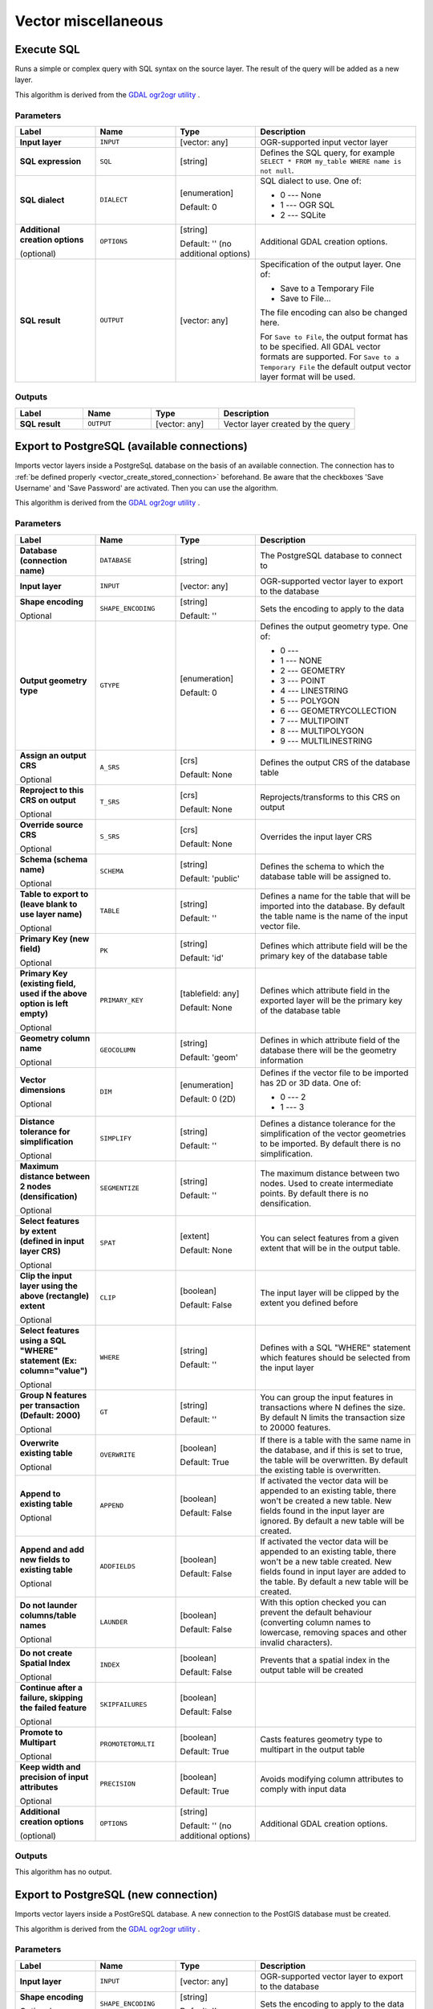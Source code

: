 Vector miscellaneous
====================

.. only:: html

   .. contents::
      :local:
      :depth: 1


.. _gdalexecutesql:

Execute SQL
-----------

Runs a simple or complex query with SQL syntax on the source layer.
The result of the query will be added as a new layer.

This algorithm is derived from the
`GDAL ogr2ogr utility <https://gdal.org/ogr2ogr.html>`_ .

Parameters
..........

.. list-table::
   :header-rows: 1
   :widths: 20 20 20 40
   :stub-columns: 0

   * - Label
     - Name
     - Type
     - Description
   * - **Input layer**
     - ``INPUT``
     - [vector: any]
     - OGR-supported input vector layer
   * - **SQL expression**
     - ``SQL``
     - [string]
     - Defines the SQL query, for example
       ``SELECT * FROM my_table WHERE name is not null``.
   * - **SQL dialect**
     - ``DIALECT``
     - [enumeration]

       Default: 0
     - SQL dialect to use.  One of:

       * 0 --- None
       * 1 --- OGR SQL
       * 2 --- SQLite
   * - **Additional creation options**

       (optional)
     - ``OPTIONS``
     - [string]

       Default: '' (no additional options)
     - Additional GDAL creation options.
   * - **SQL result**
     - ``OUTPUT``
     - [vector: any]
     - Specification of the output layer.
       One of:

       * Save to a Temporary File
       * Save to File...

       The file encoding can also be changed here.

       For ``Save to File``, the output format has to be specified.
       All GDAL vector formats are supported.
       For ``Save to a Temporary File`` the default output vector layer
       format will be used.

Outputs
.......

.. list-table::
   :header-rows: 1
   :widths: 20 20 20 40
   :stub-columns: 0

   * - Label
     - Name
     - Type
     - Description
   * - **SQL result**
     - ``OUTPUT``
     - [vector: any]
     - Vector layer created by the query


.. _importvectorintopostgisdatabaseavailableconnection:

Export to PostgreSQL (available connections)
--------------------------------------------
Imports vector layers inside a PostgreSqL database on the basis of
an available connection. The connection has to :ref:`be defined properly
<vector_create_stored_connection>` beforehand. Be aware that the checkboxes 'Save Username'
and 'Save Password' are activated. Then you can use the algorithm.

This algorithm is derived from the `GDAL ogr2ogr utility <https://gdal.org/ogr2ogr.html>`_ .

Parameters
..........

.. list-table::
   :header-rows: 1
   :widths: 20 20 20 40
   :stub-columns: 0

   * - Label
     - Name
     - Type
     - Description
   * - **Database (connection name)**
     - ``DATABASE``
     - [string]
     - The PostgreSQL database to connect to
   * - **Input layer**
     - ``INPUT``
     - [vector: any]
     - OGR-supported vector layer to export to the database
   * - **Shape encoding**

       Optional
     - ``SHAPE_ENCODING``
     - [string]

       Default: ''
     - Sets the encoding to apply to the data
   * - **Output geometry type**
     - ``GTYPE``
     - [enumeration]

       Default: 0
     - Defines the output geometry type. One of:

       * 0 ---
       * 1 --- NONE
       * 2 --- GEOMETRY
       * 3 --- POINT
       * 4 --- LINESTRING
       * 5 --- POLYGON
       * 6 --- GEOMETRYCOLLECTION
       * 7 --- MULTIPOINT
       * 8 --- MULTIPOLYGON
       * 9 --- MULTILINESTRING

   * - **Assign an output CRS**

       Optional
     - ``A_SRS``
     - [crs]

       Default: None
     - Defines the output CRS of the database table
   * - **Reproject to this CRS on output**

       Optional
     - ``T_SRS``
     - [crs]

       Default: None
     - Reprojects/transforms to this CRS on output
   * - **Override source CRS**

       Optional
     - ``S_SRS``
     - [crs]

       Default: None
     - Overrides the input layer CRS
   * - **Schema (schema name)**

       Optional
     - ``SCHEMA``
     - [string]

       Default: 'public'
     - Defines the schema to which the database table will be
       assigned to.
   * - **Table to export to (leave blank to use layer name)**

       Optional
     - ``TABLE``
     - [string]

       Default: ''
     - Defines a name for the table that will be imported into the
       database.
       By default the table name is the name of the input vector
       file.
   * - **Primary Key (new field)**

       Optional
     - ``PK``
     - [string]

       Default: 'id'
     - Defines which attribute field will be the primary key of the
       database table
   * - **Primary Key (existing field, used if the above option is
       left empty)**

       Optional
     - ``PRIMARY_KEY``
     - [tablefield: any]

       Default: None
     - Defines which attribute field in the exported layer will be
       the primary key of the database table
   * - **Geometry column name**

       Optional
     - ``GEOCOLUMN``
     - [string]

       Default: 'geom'
     - Defines in which attribute field of the database there will be
       the geometry information
   * - **Vector dimensions**

       Optional
     - ``DIM``
     - [enumeration]

       Default: 0 (2D)
     - Defines if the vector file to be imported has 2D or 3D data.
       One of:

       * 0 --- 2
       * 1 --- 3

   * - **Distance tolerance for simplification**

       Optional
     - ``SIMPLIFY``
     - [string]

       Default: ''
     - Defines a distance tolerance for the simplification of the
       vector geometries to be imported.
       By default there is no simplification.
   * - **Maximum distance between 2 nodes (densification)**

       Optional
     - ``SEGMENTIZE``
     - [string]

       Default: ''
     - The maximum distance between two nodes.
       Used to create intermediate points.
       By default there is no densification.
   * - **Select features by extent (defined in input layer CRS)**

       Optional
     - ``SPAT``
     - [extent]

       Default: None
     - You can select features from a given extent that will be in
       the output table.
   * - **Clip the input layer using the above (rectangle) extent**

       Optional
     - ``CLIP``
     - [boolean]

       Default: False
     - The input layer will be clipped by the extent you defined
       before
   * - **Select features using a SQL "WHERE" statement (Ex: column="value")**

       Optional
     - ``WHERE``
     - [string]

       Default: ''
     - Defines with a SQL "WHERE" statement which features should be
       selected from the input layer
   * - **Group N features per transaction (Default: 2000)**

       Optional
     - ``GT``
     - [string]

       Default: ''
     - You can group the input features in transactions where N
       defines the size.
       By default N limits the transaction size to 20000 features.
   * - **Overwrite existing table**

       Optional
     - ``OVERWRITE``
     - [boolean]

       Default: True
     - If there is a table with the same name in the database,
       and if this is set to true, the table will be overwritten.
       By default the existing table is overwritten.
   * - **Append to existing table**

       Optional
     - ``APPEND``
     - [boolean]

       Default: False
     - If activated the vector data will be appended to an
       existing table, there won't be created a new table.
       New fields found in the input layer are ignored.
       By default a new table will be created.
   * - **Append and add new fields to existing table**

       Optional
     - ``ADDFIELDS``
     - [boolean]

       Default: False
     - If activated the vector data will be appended to an
       existing table, there won't be a new table created.
       New fields found in input layer are added to the
       table.
       By default a new table will be created.
   * - **Do not launder columns/table names**

       Optional
     - ``LAUNDER``
     - [boolean]

       Default: False
     - With this option checked you can prevent the default
       behaviour (converting column names to lowercase,
       removing spaces and other invalid characters).
   * - **Do not create Spatial Index**

       Optional
     - ``INDEX``
     - [boolean]

       Default: False
     - Prevents that a spatial index in the output table will be created
   * - **Continue after a failure, skipping the failed feature**

       Optional
     - ``SKIPFAILURES``
     - [boolean]

       Default: False
     - 
   * - **Promote to Multipart**

       Optional
     - ``PROMOTETOMULTI``
     - [boolean]

       Default: True
     - Casts features geometry type to multipart in the output table
   * - **Keep width and precision of input attributes**

       Optional
     - ``PRECISION``
     - [boolean]

       Default: True
     - Avoids modifying column attributes to comply with input data
   * - **Additional creation options**

       (optional)
     - ``OPTIONS``
     - [string]

       Default: '' (no additional options)
     - Additional GDAL creation options.

Outputs
.......

This algorithm has no output.


.. _importvectorintopostgisdatabasenewconnection:

Export to PostgreSQL (new connection)
-------------------------------------
Imports vector layers inside a PostGreSQL database. A new connection
to the PostGIS database must be created.

This algorithm is derived from the `GDAL ogr2ogr utility <https://gdal.org/ogr2ogr.html>`_ .

Parameters
..........

.. list-table::
   :header-rows: 1
   :widths: 20 20 20 40
   :stub-columns: 0

   * - Label
     - Name
     - Type
     - Description
   * - **Input layer**
     - ``INPUT``
     - [vector: any]
     - OGR-supported vector layer to export to the database
   * - **Shape encoding**

       Optional
     - ``SHAPE_ENCODING``
     - [string]

       Default: ''
     - Sets the encoding to apply to the data
   * - **Output geometry type**
     - ``GTYPE``
     - [enumeration]

       Default: 0
     - Defines the output geometry type. One of:

       * 0 ---
       * 1 --- NONE
       * 2 --- GEOMETRY
       * 3 --- POINT
       * 4 --- LINESTRING
       * 5 --- POLYGON
       * 6 --- GEOMETRYCOLLECTION
       * 7 --- MULTIPOINT
       * 8 --- MULTIPOLYGON
       * 9 --- MULTILINESTRING

   * - **Assign an output CRS**

       Optional
     - ``A_SRS``
     - [crs]

       Default: None
     - Defines the output CRS of the database table
   * - **Reproject to this CRS on output**

       Optional
     - ``T_SRS``
     - [crs]

       Default: None
     - Reprojects/transforms to this CRS on output
   * - **Override source CRS**

       Optional
     - ``S_SRS``
     - [crs]

       Default: None
     - Overrides the input layer CRS
   * - **Host**

       Optional
     - ``HOST``
     - [string]

       Default: 'localhost'
     - Name of the database host
   * - **Port**

       Optional
     - ``PORT``
     - [string]

       Default: '5432'
     - Port number the PostgreSQL database server listens on
   * - **Username**

       Optional
     - ``USER``
     - [string]

       Default: ''
     - User name used to log in to the database
   * - **Database name**

       Optional
     - ``DBNAME``
     - [string]

       Default: ''
     - Name of the database
   * - **Password**

       Optional
     - ``PASSWORD``
     - [string]

       Default: ''
     - Password used with Username to connect to the database
   * - **Schema (schema name)**

       Optional
     - ``SCHEMA``
     - [string]

       Default: 'public'
     - Defines the schema to which the database table will be
       added to.
   * - **Table name, leave blank to use input name**

       Optional
     - ``TABLE``
     - [string]

       Default: ''
     - Defines a name for the table that will be imported into the
       database.
       By default the table name is the name of the input vector
       file.
   * - **Primary Key (new field)**

       Optional
     - ``PK``
     - [string]

       Default: 'id'
     - Defines which attribute field will be the primary key of the
       database table
   * - **Primary Key (existing field, used if the above option is left empty)**

       Optional
     - ``PRIMARY_KEY``
     - [tablefield: any]

       Default: None
     - Defines which attribute field in the exported layer will be
       the primary key of the database table
   * - **Geometry column name**

       Optional
     - ``GEOCOLUMN``
     - [string]

       Default: 'geom'
     - Defines in which attribute field to store the geometry
       information
   * - **Vector dimensions**

       Optional
     - ``DIM``
     - [enumeration]

       Default: 0 (2D)
     - Defines if the vector file to be imported has 2D or 3D data.
       One of:

       * 0 --- 2
       * 1 --- 3

   * - **Distance tolerance for simplification**

       Optional
     - ``SIMPLIFY``
     - [string]

       Default: ''
     - Defines a distance tolerance for the simplification of the
       vector geometries to be imported.
       By default no simplification there is no simplification.
   * - **Maximum distance between 2 nodes (densification)**

       Optional
     - ``SEGMENTIZE``
     - [string]

       Default: ''
     - The maximum distance between two nodes.
       Used to create intermediate points.
       By default there is no maximum distance.
   * - **Select features by extent (defined in input layer CRS)**

       Optional
     - ``SPAT``
     - [extent]

       Default: None
     - You can select features from a given extent that will be in
       the output table.
   * - **Clip the input layer using the above (rectangle) extent**

       Optional
     - ``CLIP``
     - [boolean]

       Default: False
     - The input layer will be clipped by the extent you defined
       before
   * - **Fields to include (leave empty to use all fields)**

       Optional
     - ``FIELDS``
     - [string] [list]

       Default: []
     - Defines fields to keep from the imported vector file.
       If none is selected, all the fields are imported.
   * - **Select features using a SQL "WHERE" statement (Ex: column="value")**

       Optional
     - ``WHERE``
     - [string]

       Default: ''
     - Defines with a SQL "WHERE" statement which features should be
       selected for the output table
   * - **Group N features per transaction (Default: 2000)**

       Optional
     - ``GT``
     - [string]

       Default: ''
     - You can group the input features in transactions where N
       defines the size.
       By default N limits the transaction size to 20000 features.
   * - **Overwrite existing table**

       Optional
     - ``OVERWRITE``
     - [boolean]

       Default: True
     - If there is a table with the same name in the database,
       it won't be overwritten.
       By default this takes place.
   * - **Append to existing table**

       Optional
     - ``APPEND``
     - [boolean]

       Default: False
     - If activated the vector data will be appended to an
       existing table, there won't be created a new table.
       New fields found in the input layer are ignored.
       By default a new table will be created.
   * - **Append and add new fields to existing table**

       Optional
     - ``ADDFIELDS``
     - [boolean]

       Default: False
     - If activated the vector data will be appended to an
       existing table, there won't be created a new table.
       New fields found in input layer are added to the
       table.
       By default a new table will be created.
   * - **Do not launder columns/table names**

       Optional
     - ``LAUNDER``
     - [boolean]

       Default: False
     - With this option checked you can prevent the default
       behaviour (converting column names to lowercase,
       removing spaces and other invalid characters).
   * - **Do not create Spatial Index**

       Optional
     - ``INDEX``
     - [boolean]

       Default: False
     - Prevents a spatial index for the output table from being created.
       By default, a spatial index is added.
   * - **Continue after a failure, skipping the failed feature**

       Optional
     - ``SKIPFAILURES``
     - [boolean]

       Default: False
     - 
   * - **Promote to Multipart**

       Optional
     - ``PROMOTETOMULTI``
     - [boolean]

       Default: True
     - Casts features geometry type to multipart in the output table
   * - **Keep width and precision of input attributes**

       Optional
     - ``PRECISION``
     - [boolean]

       Default: True
     - Avoids modifying column attributes to comply with input data
   * - **Additional creation options**

       (optional)
     - ``OPTIONS``
     - [string]

       Default: '' (no additional options)
     - Additional GDAL creation options.

Outputs
.......

This algorithm has no output.


.. _gdalogrinfo:

Vector Information
------------------
Creates an information file that lists information about an OGR-supported
data source. The output will be shown in a 'Result' window and can be written
into a HTML-file.
The information includes the geometry type, feature count, the spatial extent,
the projection information and many more.

This algorithm is derived from the `GDAL ogrinfo utility <https://gdal.org/ogrinfo.html>`_ .

Parameters
..........

.. list-table::
   :header-rows: 1
   :widths: 20 20 20 40
   :stub-columns: 0

   * - Label
     - Name
     - Type
     - Description
   * - **Input layer**
     - ``INPUT``
     - [vector: any]
     - Input vector layer
   * - **Summary output only**

       Optional
     - ``SUMMARY_ONLY``
     - [boolean]

       Default: True
     - 
   * - **Supress metadata info**

       Optional
     - ``NO_METADATA``
     - [boolean]

       Default: False
      - 
   * - **Layer information**
     - ``OUTPUT``
     - [html]

       Default: ``[Save to temporary file]``
     - Specify the output HTML file that includes the file
       information. One of:

       * Save to a Temporary File
       * Save to File...

       The file encoding can also be changed here.
       If no HTML-file is defined the output will be written
       to a temporary file


Outputs
.......
.. list-table::
   :header-rows: 1
   :widths: 20 20 20 40
   :stub-columns: 0

   * - Label
     - Name
     - Type
     - Description

   * - **Layer information**
     - ``OUTPUT``
     - [html]
     - The output HTML-file that includes the file information.
